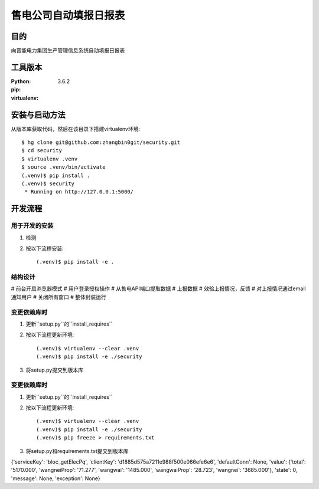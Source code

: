===================
售电公司自动填报日报表
===================

目的
=====

向晋能电力集团生产管理信息系统自动填报日报表

工具版本
====================

:Python:     3.6.2
:pip:        
:virtualenv: 


安装与启动方法
=======================

从版本库获取代码，然后在该目录下搭建virtualenv环境::

   $ hg clone git@github.com:zhangbin0git/security.git
   $ cd security
   $ virtualenv .venv
   $ source .venv/bin/activate
   (.venv)$ pip install .
   (.venv)$ security
    * Running on http://127.0.0.1:5000/


开发流程
=========

用于开发的安装
------------------

1. 检测
2. 按以下流程安装::

     (.venv)$ pip install -e .

结构设计
------------------
# 前台开启浏览器模式
# 用户登录授权操作
# 从售电API端口提取数据
# 上报数据
# 效验上报情况，反馈
# 对上报情况通过email通知用户
# 关闭所有窗口
# 整体封装运行

变更依赖库时
---------------------

1. 更新``setup.py``的``install_requires``
2. 按以下流程更新环境::

     (.venv)$ virtualenv --clear .venv
     (.venv)$ pip install -e ./security

3. 将setup.py提交到版本库

变更依赖库时
---------------------

1. 更新``setup.py``的``install_requires``
2. 按以下流程更新环境::

     (.venv)$ virtualenv --clear .venv
     (.venv)$ pip install -e ./security
     (.venv)$ pip freeze > requirements.txt

3. 将setup.py和requirements.txt提交到版本库

{'serviceKey': 'bloc_getElecPq', 'clientKey': 'd1885d575a7211e988f500e066efe6e6',
'defaultConn': None, 'value': {'total': '5170.000', 'wangneiProp': '71.277',
'wangwai': '1485.000', 'wangwaiProp': '28.723', 'wangnei': '3685.000'},
'state': 0, 'message': None, 'exception': None}

